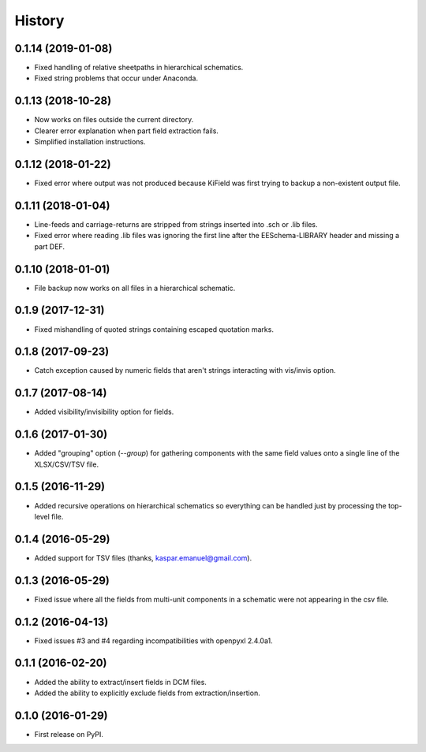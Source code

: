 .. :changelog:

History
-------


0.1.14 (2019-01-08)
______________________

* Fixed handling of relative sheetpaths in hierarchical schematics.
* Fixed string problems that occur under Anaconda.


0.1.13 (2018-10-28)
______________________

* Now works on files outside the current directory.
* Clearer error explanation when part field extraction fails.
* Simplified installation instructions.


0.1.12 (2018-01-22)
______________________

* Fixed error where output was not produced because KiField was first trying to backup a non-existent output file.


0.1.11 (2018-01-04)
______________________

* Line-feeds and carriage-returns are stripped from strings inserted into .sch or .lib files.
* Fixed error where reading .lib files was ignoring the first line after the EESchema-LIBRARY header and missing a part DEF.


0.1.10 (2018-01-01)
______________________

* File backup now works on all files in a hierarchical schematic.


0.1.9 (2017-12-31)
______________________

* Fixed mishandling of quoted strings containing escaped quotation marks.


0.1.8 (2017-09-23)
______________________

* Catch exception caused by numeric fields that aren't strings interacting with vis/invis option.


0.1.7 (2017-08-14)
______________________

* Added visibility/invisibility option for fields.


0.1.6 (2017-01-30)
______________________

* Added "grouping" option (`--group`) for gathering components with the same field values onto a single line of the XLSX/CSV/TSV file.


0.1.5 (2016-11-29)
______________________

* Added recursive operations on hierarchical schematics so everything can be handled just by processing the top-level file.


0.1.4 (2016-05-29)
______________________

* Added support for TSV files (thanks, kaspar.emanuel@gmail.com).


0.1.3 (2016-05-29)
______________________

* Fixed issue where all the fields from multi-unit components in a schematic were not appearing in the csv file.


0.1.2 (2016-04-13)
______________________

* Fixed issues #3 and #4 regarding incompatibilities with openpyxl 2.4.0a1.


0.1.1 (2016-02-20)
______________________

* Added the ability to extract/insert fields in DCM files.
* Added the ability to explicitly exclude fields from extraction/insertion.


0.1.0 (2016-01-29)
______________________

* First release on PyPI.
